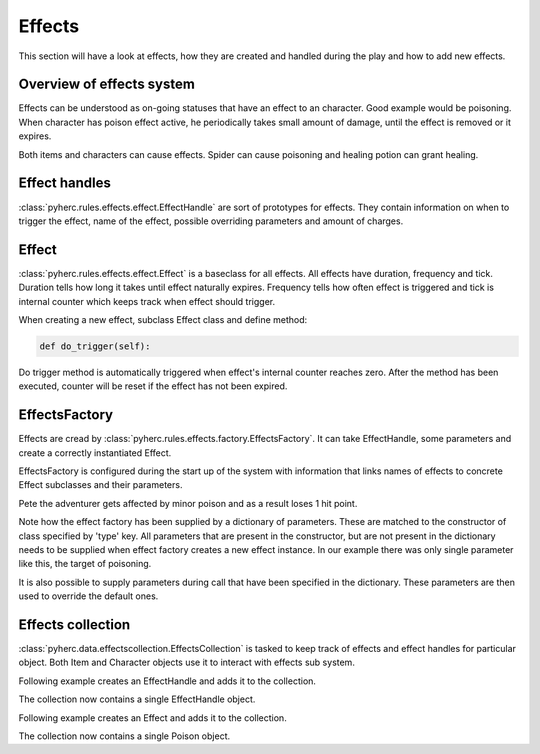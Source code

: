 Effects
*******
This section will have a look at effects, how they are created and handled
during the play and how to add new effects.

Overview of effects system
==========================
Effects can be understood as on-going statuses that have an effect to an 
character. Good example would be poisoning. When character has poison effect
active, he periodically takes small amount of damage, until the effect is
removed or it expires.

Both items and characters can cause effects. Spider can cause poisoning and
healing potion can grant healing.

Effect handles
==============
:class:`pyherc.rules.effects.effect.EffectHandle` are sort of prototypes for
effects. They contain information on when to trigger the effect, name of the
effect, possible overriding parameters and amount of charges.

Effect
======
:class:`pyherc.rules.effects.effect.Effect` is a baseclass for all effects.
All effects have duration, frequency and tick. Duration tells how long it takes
until effect naturally expires. Frequency tells how often effect is triggered
and tick is internal counter which keeps track when effect should trigger.

When creating a new effect, subclass Effect class and define method:

.. code-block:: python

   def do_trigger(self):

Do trigger method is automatically triggered when effect's internal counter
reaches zero. After the method has been executed, counter will be reset if the
effect has not been expired.

EffectsFactory
==============
Effects are cread by :class:`pyherc.rules.effects.factory.EffectsFactory`. It
can take EffectHandle, some parameters and create a correctly instantiated
Effect.

EffectsFactory is configured during the start up of the system with information
that links names of effects to concrete Effect subclasses and their parameters.

.. testcode::

    from pyherc.rules.effects import EffectsFactory
    from pyherc.rules.effects import Poison
    from pyherc.test.cutesy.dictionary import Adventurer

    effect_factory = EffectsFactory()
    effect_factory.add_effect('minor poison',
                                        {'type': Poison,
                                        'duration': 240,
                                        'frequency': 60,
                                        'tick': 60,
                                        'damage': 1})

    Pete = Adventurer()
    print('Hit points before poisoning: {0}'.format(Pete.hit_points))
    
    poisoning = effect_factory.create_effect('minor poison', target = Pete)
    poisoning.trigger()
    
    print('Hit points after poisoning: {0}'.format(Pete.hit_points))

Pete the adventurer gets affected by minor poison and as a result loses 
1 hit point.
    
.. testoutput::

    Hit points before poisoning: 10
    Hit points after poisoning: 9

Note how the effect factory has been supplied by a dictionary of parameters.
These are matched to the constructor of class specified by 'type' key. All
parameters that are present in the constructor, but are not present in the
dictionary needs to be supplied when effect factory creates a new effect
instance. In our example there was only single parameter like this, the target
of poisoning.

It is also possible to supply parameters during call that have been specified
in the dictionary. These parameters are then used to override the default ones.

Effects collection
==================
:class:`pyherc.data.effectscollection.EffectsCollection` is tasked to keep
track of effects and effect handles for particular object. Both Item and
Character objects use it to interact with effects sub system.

Following example creates an EffectHandle and adds it to the collection.

.. testcode::
   
   from pyherc.rules.effects import EffectHandle
   from pyherc.data import EffectsCollection
   
   collection = EffectsCollection()
   handle = EffectHandle(trigger = 'on kick',
                         effect = 'explosion',
                         parameters = None,
                         charges = 1)
   collection.add_effect_handle(handle)
   
   print collection.get_effect_handles()
   
The collection now contains a single EffectHandle object.
   
.. testoutput::

   [<pyherc.rules.effects.effect.EffectHandle object at 0x...>]

Following example creates an Effect and adds it to the collection.

.. testcode::

   from pyherc.rules.effects import Poison
   from pyherc.data import EffectsCollection

   collection = EffectsCollection()
   effect = Poison(duration = 200, 
                   frequency = 10, 
                   tick = 0, 
                   damage = 1, 
                   target = None)
   collection.add_effect(effect)
   
   print collection.get_effects()

The collection now contains a single Poison object.
   
.. testoutput::

   [<pyherc.rules.effects.poison.Poison object at 0x...>]
